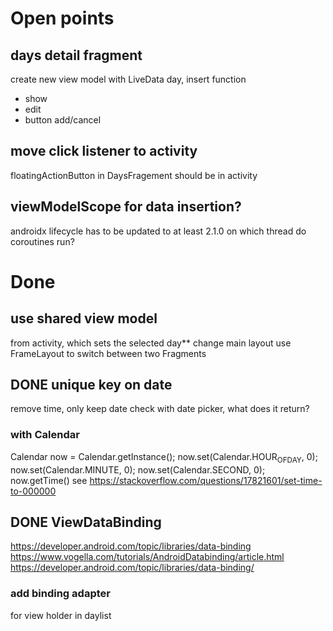 * Open points
** days detail fragment
create new view model with LiveData day, insert function
- show
- edit
- button add/cancel
** move click listener to activity
floatingActionButton in DaysFragement should be in activity
** viewModelScope for data insertion?
androidx lifecycle has to be updated to at least 2.1.0
on which thread do coroutines run?
* Done
** use shared view model 
from activity, which sets the selected day** change main layout
use FrameLayout to switch between two Fragments

** DONE unique key on date
remove time, only keep date
check with date picker, what does it return?
*** with Calendar
Calendar now = Calendar.getInstance();
        now.set(Calendar.HOUR_OF_DAY, 0);
        now.set(Calendar.MINUTE, 0);
        now.set(Calendar.SECOND, 0);
        now.getTime()
see https://stackoverflow.com/questions/17821601/set-time-to-000000
** DONE ViewDataBinding
   CLOSED: [2019-06-15 Sat 09:38]
https://developer.android.com/topic/libraries/data-binding
https://www.vogella.com/tutorials/AndroidDatabinding/article.html
https://developer.android.com/topic/libraries/data-binding/
*** add binding adapter
for view holder in daylist
